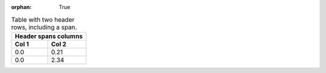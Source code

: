 :orphan: True

.. _rst-table-multi-header-example:

.. table:: Table with two header rows, including a span.

   +-----------------------+
   | Header spans columns  |
   +-----------+-----------+
   | Col 1     | Col 2     |
   +===========+===========+
   | 0.0       | 0.21      |
   +-----------+-----------+
   | 0.0       | 2.34      |
   +-----------+-----------+